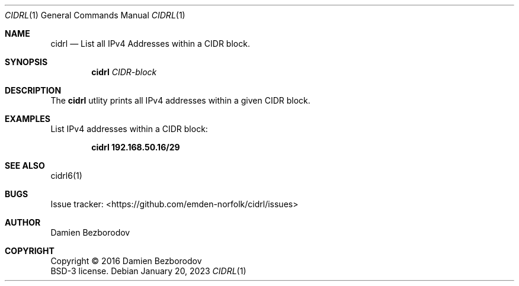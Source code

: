 .Dd January 20, 2023
.Dt CIDRL 1
.Os
.Sh NAME
.Nm cidrl
.Nd List all IPv4 Addresses within a CIDR block.
.Sh SYNOPSIS
.Nm
.Ar CIDR-block
.Sh DESCRIPTION
The
.Nm
utlity prints all IPv4 addresses within a given CIDR block.
.Pp
.Sh EXAMPLES
List IPv4 addresses within a CIDR block:
.Pp
.Dl cidrl 192.168.50.16/29
.Sh SEE ALSO
cidrl6(1)
.Sh BUGS
Issue tracker: <https://github.com/emden-norfolk/cidrl/issues>
.Sh AUTHOR
.An Damien Bezborodov
.Sh COPYRIGHT
Copyright \(co 2016 Damien Bezborodov
.br
BSD-3 license.

